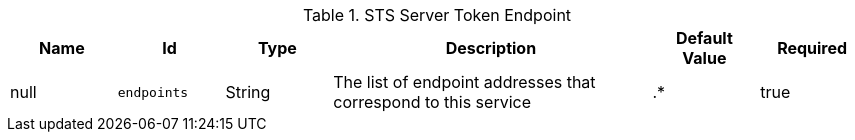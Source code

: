 .[[ddf.security.sts.StsStaticService]]STS Server Token Endpoint
[cols="1,1m,1,3,1,1" options="header"]
|===

|Name
|Id
|Type
|Description
|Default Value
|Required

|null
|endpoints
|String
|The list of endpoint addresses that correspond to this service
|.*
|true

|===

